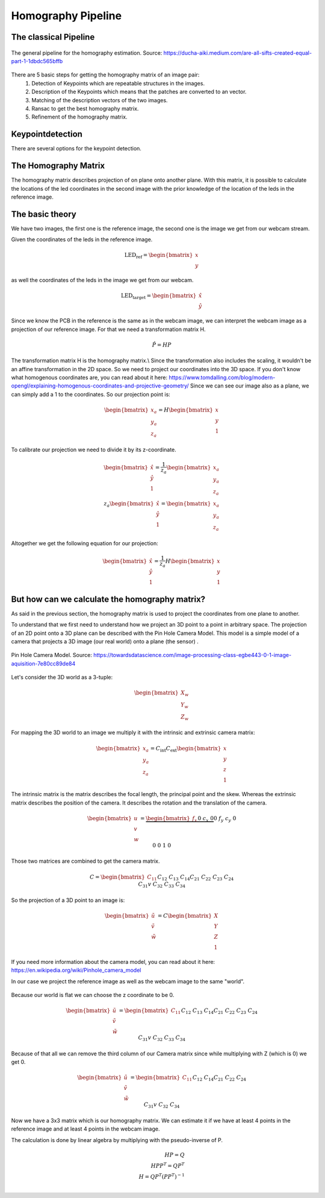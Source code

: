 .. _homography_pipeline:

Homography Pipeline
~~~~~~~~~~~~~~~~~~~


The classical Pipeline
""""""""""""""""""""""

.. figure:: images/pipeline.png
    :width: 500px
    :align: center
    :alt: The general pipeline for the homography estimation

    The general pipeline for the homography estimation. Source: https://ducha-aiki.medium.com/are-all-sifts-created-equal-part-1-1dbdc565bffb

There are 5 basic steps for getting the homography matrix of an image pair:
    1. Detection of Keypoints which are repeatable structures in the images.
    2. Description of the Keypoints which means that the patches are converted to an vector.
    3. Matching of the description vectors of the two images.
    4. Ransac to get the best homography matrix.
    5. Refinement of the homography matrix.

Keypointdetection
"""""""""""""""""

There are several options for the keypoint detection.






The Homography Matrix
"""""""""""""""""""""
The homography matrix describes projection of on plane onto another plane.
With this matrix, it is possible to calculate the locations of the led coordinates in the second image
with the prior knowledge of the location of the leds in the reference image.


The basic theory
""""""""""""""""

We have two images, the first one is the reference image, the second one is the image we get from our webcam stream.

Given the coordinates of the leds in the reference image.

.. math::
    \text{LED_ref} = \begin{bmatrix} x \\ y\end{bmatrix}

as well the coordinates of the leds in the image we get from our webcam.

.. math::
    \text{LED_target} = \begin{bmatrix} \hat{x} \\ \hat{y}\end{bmatrix}


Since we know the PCB in the reference is the same as in the webcam image, 
we can interpret the webcam image as a projection of our reference image.
For that we need a transformation matrix H.

.. math::
  \hat{P} = HP

The transformation matrix H is the homography matrix.\\
Since the transformation also includes the scaling, it wouldn't be an affine transformation in the 2D space.
So we need to project our coordinates into the 3D space.
If you don't know what homogenous coordinates are, you can read about it here: https://www.tomdalling.com/blog/modern-opengl/explaining-homogenous-coordinates-and-projective-geometry/
Since we can see our image also as a plane, we can simply add a 1 to the coordinates.
So our projection point is:

.. math::
  \begin{bmatrix} x_a \\ y_a \\ z_a \end{bmatrix} =  H \begin{bmatrix} x \\ y \\ 1\end{bmatrix}

To calibrate our projection we need to divide it by its z-coordinate.

.. math::
  \begin{bmatrix} \hat{x} \\ \hat{y} \\ 1 \end{bmatrix} = \frac{1}{z_a} \begin{bmatrix} x_a \\ y_a \\ z_a \end{bmatrix}  \\
  z_a \begin{bmatrix} \hat{x} \\ \hat{y} \\ 1 \end{bmatrix} = \begin{bmatrix} x_a \\ y_a \\ z_a \end{bmatrix}


Altogether we get the following equation for our projection:

.. math::
  \begin{bmatrix} \hat{x} \\ \hat{y} \\ 1 \end{bmatrix} = \frac{1}{z_a} H \begin{bmatrix} x \\ y \\ 1 \end{bmatrix}


But how can we calculate the homography matrix?
"""""""""""""""""""""""""""""""""""""""""""""""
As said in the previous section, the homography matrix is used to project the coordinates from one plane to another.  

To understand that we first need to understand how we project an 3D point to a point in arbitrary space.
The projection of an 2D point onto a 3D plane can be described with the Pin Hole Camera Model.
This model is a simple model of a camera that projects a 3D image (our real world) onto a plane (the sensor) .

.. figure:: images/pin_hole.png
  :align: center
  :width: 50%
  :alt: pinhole_camera_model
  :figclass: align-center

  Pin Hole Camera Model. Source: https://towardsdatascience.com/image-processing-class-egbe443-0-1-image-aquisition-7e80cc89de84

Let's consider the 3D world as a 3-tuple:

.. math::

  \begin{bmatrix} X_w \\ Y_w \\ Z_w \end{bmatrix}

For mapping the 3D world to an image we multiply it with the intrinsic and extrinsic camera matrix:

.. math::
  \begin{bmatrix} x_a\\ y_a \\ z_a \end{bmatrix} = C_{\text{int}}C_{\text{ext}}\begin{bmatrix} x \\ y \\ z \\ 1 \end{bmatrix}

The intrinsic matrix is the matrix describes the focal length, the principal point and the skew. 
Whereas the extrinsic matrix describes the position of the camera.
It describes the rotation and the translation of the camera.


.. math::
  \begin{bmatrix} u \\ v \\ w \end{bmatrix} = \underbrace{\begin{bmatrix}f_x && 0 && c_x && 0 \\ 0 && f_y && c_y && 0 \\ 0 && 0 && 1 && 0  \end{bmatrix}}_{\text{Camera Intrinsic}}\underbrace{\begin{bmatrix} r_{11} && r_{12} && r_{13} && {t_1} \\ r_{21} && r_{22} && r_{23} && t_2 \\ r_{31} && r_{32} && r_{33} && t_3 \\ 0 && 0 && 0 && 1 \end{bmatrix}}_{\text{Camera extrinsic}} \begin{bmatrix} X \\ Y \\ Z \\ 1 \end{bmatrix}

Those two matrices are combined to get the camera matrix.

.. math::
  C = \begin{bmatrix} C_{11} && C_{12} && C_{13} && C_{14} \\ C_{21} && C_{22}  && C_{23} &&  C_{24} \\ C_{31}v && C_{32} && C_{33} && C_{34}\end{bmatrix}

So the projection of a 3D point to an image is:

.. math::
  \begin{bmatrix} \tilde{u} \\ \tilde{v} \\ \tilde{w} \end{bmatrix} = C \begin{bmatrix} X \\ Y \\ Z \\ 1 \end{bmatrix}

If you need more information about the camera model, you can read about it here: https://en.wikipedia.org/wiki/Pinhole_camera_model

In our case we project the reference image as well as the webcam image to the same "world".

.. figure:: images/homography_transformation_example2.jpeg
  :align: center
  :width: 50%
  :alt: Planar homography

Because our world is flat we can choose the z coordinate to be 0.

.. math::
  \begin{bmatrix} \tilde{u} \\ \tilde{v} \\ \tilde{w} \end{bmatrix} =  \begin{bmatrix} C_{11} && C_{12} && C_{13} && C_{14} \\ C_{21} && C_{22} && C_{23} &&  C_{24} \\ C_{31}v && C_{32} && C_{33} && C_{34}\end{bmatrix} \begin{bmatrix} x \\ y \\ 0 \\ 1\end{bmatrix}

Because of that all we can remove the third column of our Camera matrix since while multiplying with Z (which is 0) we get 0.

.. math::
  \begin{bmatrix} \tilde{u} \\ \tilde{v} \\ \tilde{w} \end{bmatrix} =  \begin{bmatrix} C_{11} && C_{12} && && C_{14} \\ C_{21} && C_{22} && &&  C_{24} \\ C_{31}v && C_{32} && && C_{34}\end{bmatrix} \begin{bmatrix} x \\ y \\  \\ 1\end{bmatrix}

Now we have a 3x3 matrix which is our homography matrix.
We can estimate it if we have at least 4 points in the reference image and at least 4 points in the webcam image.

The calculation is done by linear algebra by multiplying with the pseudo-inverse of P.

.. math::
  H P = Q \\
  H P P^T = Q P^T \\
  H = Q P^T (P P^T)^{-1} \\

















